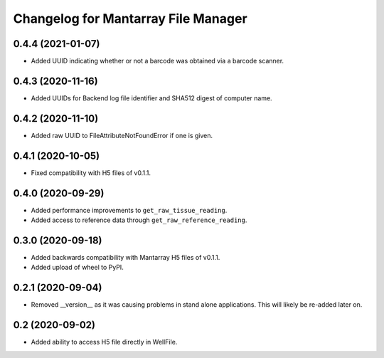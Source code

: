 Changelog for Mantarray File Manager
====================================


0.4.4 (2021-01-07)
------------------

- Added UUID indicating whether or not a barcode was obtained via a
  barcode scanner.


0.4.3 (2020-11-16)
------------------

- Added UUIDs for Backend log file identifier and
  SHA512 digest of computer name.


0.4.2 (2020-11-10)
------------------

- Added raw UUID to FileAttributeNotFoundError if one is given.


0.4.1 (2020-10-05)
------------------

- Fixed compatibility with H5 files of v0.1.1.


0.4.0 (2020-09-29)
------------------

- Added performance improvements to ``get_raw_tissue_reading``.
- Added access to reference data through ``get_raw_reference_reading``.


0.3.0 (2020-09-18)
------------------

- Added backwards compatibility with Mantarray H5 files of v0.1.1.
- Added upload of wheel to PyPI.


0.2.1 (2020-09-04)
------------------

- Removed __version__ as it was causing problems in stand alone applications.
  This will likely be re-added later on.


0.2 (2020-09-02)
------------------

- Added ability to access H5 file directly in WellFile.

